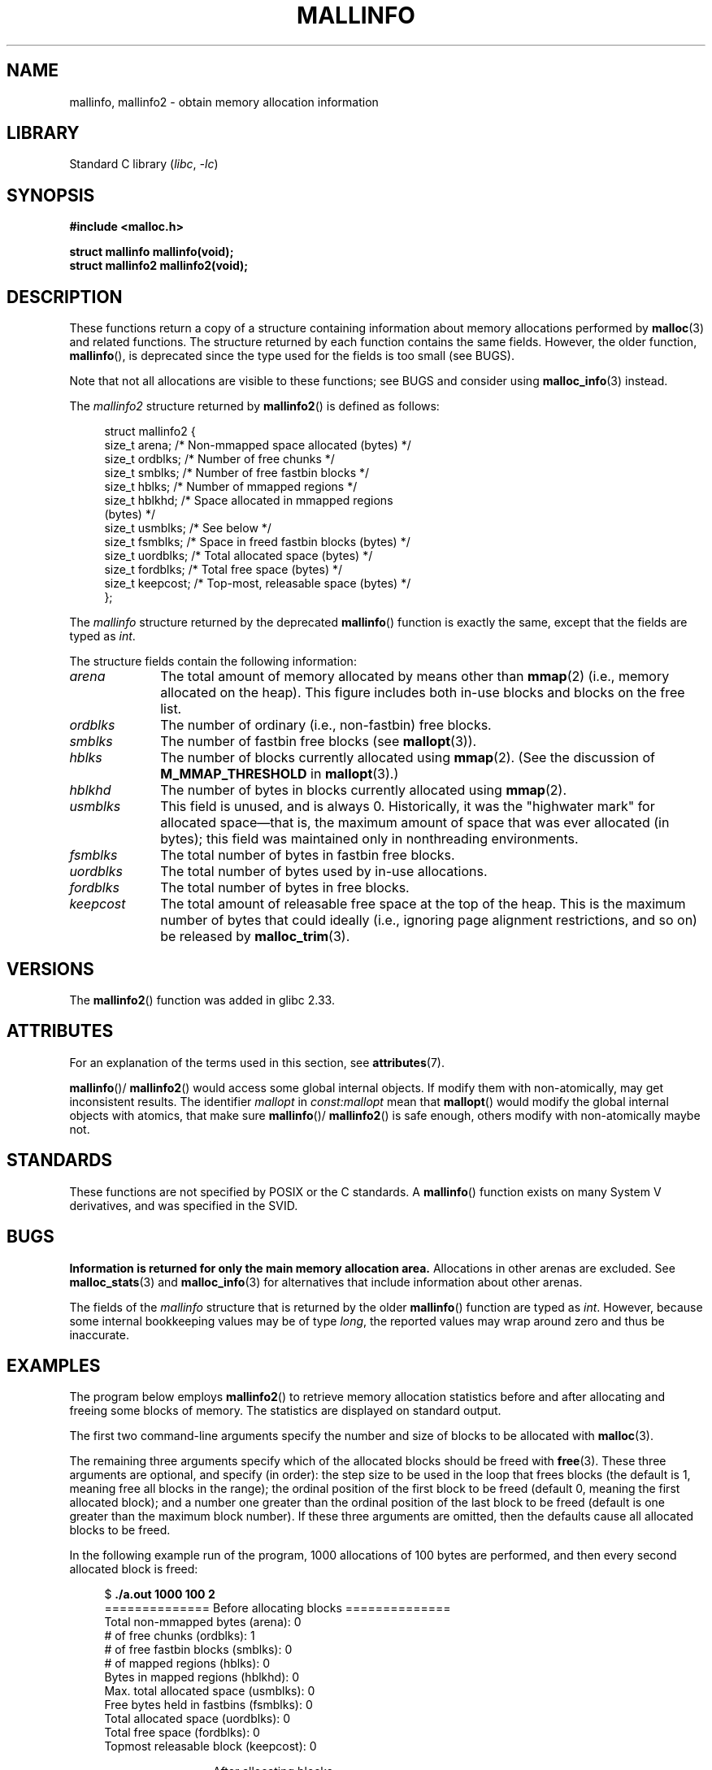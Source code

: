 .\" Copyright (c) 2012 by Michael Kerrisk <mtk.manpages@gmail.com>
.\"
.\" SPDX-License-Identifier: Linux-man-pages-copyleft
.\"
.TH MALLINFO 3  2021-03-22 "Linux" "Linux Programmer's Manual"
.SH NAME
mallinfo, mallinfo2 \- obtain memory allocation information
.SH LIBRARY
Standard C library
.RI ( libc ", " \-lc )
.SH SYNOPSIS
.nf
.B #include <malloc.h>
.PP
.B struct mallinfo mallinfo(void);
.B struct mallinfo2 mallinfo2(void);
.fi
.SH DESCRIPTION
These functions return a copy of a structure containing information about
memory allocations performed by
.BR malloc (3)
and related functions.
The structure returned by each function contains the same fields.
However, the older function,
.BR mallinfo (),
is deprecated since the type used for the fields is too small (see BUGS).
.PP
Note that not all allocations are visible to these functions;
see BUGS and consider using
.BR malloc_info (3)
instead.
.PP
The
.I mallinfo2
structure returned by
.BR mallinfo2 ()
is defined as follows:
.PP
.in +4n
.EX
struct mallinfo2 {
    size_t arena;     /* Non\-mmapped space allocated (bytes) */
    size_t ordblks;   /* Number of free chunks */
    size_t smblks;    /* Number of free fastbin blocks */
    size_t hblks;     /* Number of mmapped regions */
    size_t hblkhd;    /* Space allocated in mmapped regions
                         (bytes) */
    size_t usmblks;   /* See below */
    size_t fsmblks;   /* Space in freed fastbin blocks (bytes) */
    size_t uordblks;  /* Total allocated space (bytes) */
    size_t fordblks;  /* Total free space (bytes) */
    size_t keepcost;  /* Top\-most, releasable space (bytes) */
};
.EE
.in
.PP
The
.I mallinfo
structure returned by the deprecated
.BR mallinfo ()
function is exactly the same, except that the fields are typed as
.IR int .
.PP
The structure fields contain the following information:
.TP 10
.I arena
The total amount of memory allocated by means other than
.BR mmap (2)
(i.e., memory allocated on the heap).
This figure includes both in-use blocks and blocks on the free list.
.TP
.I ordblks
The number of ordinary (i.e., non-fastbin) free blocks.
.TP
.I smblks
.\" the glibc info page wrongly says this field is unused
.\" https://sourceware.org/bugzilla/show_bug.cgi?id=26746
The number of fastbin free blocks (see
.BR mallopt (3)).
.TP
.I hblks
The number of blocks currently allocated using
.BR mmap (2).
(See the discussion of
.B M_MMAP_THRESHOLD
in
.BR mallopt (3).)
.TP
.I hblkhd
The number of bytes in blocks currently allocated using
.BR mmap (2).
.TP
.I usmblks
This field is unused, and is always 0.
.\" It seems to have been zero since at least as far back as glibc 2.15
Historically, it was the "highwater mark" for allocated space\(emthat is,
the maximum amount of space that was ever allocated (in bytes);
this field was maintained only in nonthreading environments.
.TP
.I fsmblks
.\" the glibc info page wrongly says this field is unused
.\" https://sourceware.org/bugzilla/show_bug.cgi?id=26746
The total number of bytes in fastbin free blocks.
.TP
.I uordblks
The total number of bytes used by in-use allocations.
.TP
.I fordblks
The total number of bytes in free blocks.
.TP
.I keepcost
The total amount of releasable free space at the top
of the heap.
This is the maximum number of bytes that could ideally
(i.e., ignoring page alignment restrictions, and so on) be released by
.BR malloc_trim (3).
.SH VERSIONS
.\" mallinfo(): Available already in glibc 2.0, possibly earlier
The
.BR mallinfo2 ()
function was added
.\" commit e3960d1c57e57f33e0e846d615788f4ede73b945
in glibc 2.33.
.SH ATTRIBUTES
For an explanation of the terms used in this section, see
.BR attributes (7).
.ad l
.nh
.TS
allbox;
lb lb lbx
l l l.
Interface	Attribute	Value
T{
.BR mallinfo (),
.BR mallinfo2 ()
T}	Thread safety	T{
MT-Unsafe init const:mallopt
T}
.TE
.hy
.ad
.sp 1
.BR mallinfo ()/
.BR mallinfo2 ()
would access some global internal objects.
If modify them with non-atomically,
may get inconsistent results.
The identifier
.I mallopt
in
.I const:mallopt
mean that
.BR mallopt ()
would modify the global internal objects with atomics, that make sure
.BR mallinfo ()/
.BR mallinfo2 ()
is safe enough, others modify with non-atomically maybe not.
.SH STANDARDS
These functions are not specified by POSIX or the C standards.
A
.BR mallinfo ()
function exists on many System V derivatives,
and was specified in the SVID.
.SH BUGS
.\" FIXME . http://sourceware.org/bugzilla/show_bug.cgi?id=208
.\" See the 24 Aug 2011 mail by Paul Pluzhnikov:
.\"     "[patch] Fix mallinfo() to accumulate results for all arenas"
.\" on libc-alpha@sourceware.org
.B Information is returned for only the main memory allocation area.
Allocations in other arenas are excluded.
See
.BR malloc_stats (3)
and
.BR malloc_info (3)
for alternatives that include information about other arenas.
.PP
The fields of the
.I mallinfo
structure that is returned by the older
.BR mallinfo ()
function are typed as
.IR int .
However, because some internal bookkeeping values may be of type
.IR long ,
the reported values may wrap around zero and thus be inaccurate.
.SH EXAMPLES
The program below employs
.BR mallinfo2 ()
to retrieve memory allocation statistics before and after
allocating and freeing some blocks of memory.
The statistics are displayed on standard output.
.PP
The first two command-line arguments specify the number and size of
blocks to be allocated with
.BR malloc (3).
.PP
The remaining three arguments specify which of the allocated blocks
should be freed with
.BR free (3).
These three arguments are optional, and specify (in order):
the step size to be used in the loop that frees blocks
(the default is 1, meaning free all blocks in the range);
the ordinal position of the first block to be freed
(default 0, meaning the first allocated block);
and a number one greater than the ordinal position
of the last block to be freed
(default is one greater than the maximum block number).
If these three arguments are omitted,
then the defaults cause all allocated blocks to be freed.
.PP
In the following example run of the program,
1000 allocations of 100 bytes are performed,
and then every second allocated block is freed:
.PP
.in +4n
.EX
$ \fB./a.out 1000 100 2\fP
============== Before allocating blocks ==============
Total non\-mmapped bytes (arena):       0
# of free chunks (ordblks):            1
# of free fastbin blocks (smblks):     0
# of mapped regions (hblks):           0
Bytes in mapped regions (hblkhd):      0
Max. total allocated space (usmblks):  0
Free bytes held in fastbins (fsmblks): 0
Total allocated space (uordblks):      0
Total free space (fordblks):           0
Topmost releasable block (keepcost):   0

============== After allocating blocks ==============
Total non\-mmapped bytes (arena):       135168
# of free chunks (ordblks):            1
# of free fastbin blocks (smblks):     0
# of mapped regions (hblks):           0
Bytes in mapped regions (hblkhd):      0
Max. total allocated space (usmblks):  0
Free bytes held in fastbins (fsmblks): 0
Total allocated space (uordblks):      104000
Total free space (fordblks):           31168
Topmost releasable block (keepcost):   31168

============== After freeing blocks ==============
Total non\-mmapped bytes (arena):       135168
# of free chunks (ordblks):            501
# of free fastbin blocks (smblks):     0
# of mapped regions (hblks):           0
Bytes in mapped regions (hblkhd):      0
Max. total allocated space (usmblks):  0
Free bytes held in fastbins (fsmblks): 0
Total allocated space (uordblks):      52000
Total free space (fordblks):           83168
Topmost releasable block (keepcost):   31168
.EE
.in
.SS Program source
\&
.EX
#include <malloc.h>
#include <stdlib.h>
#include <string.h>

static void
display_mallinfo2(void)
{
    struct mallinfo2 mi;

    mi = mallinfo2();

    printf("Total non\-mmapped bytes (arena):       %zu\en", mi.arena);
    printf("# of free chunks (ordblks):            %zu\en", mi.ordblks);
    printf("# of free fastbin blocks (smblks):     %zu\en", mi.smblks);
    printf("# of mapped regions (hblks):           %zu\en", mi.hblks);
    printf("Bytes in mapped regions (hblkhd):      %zu\en", mi.hblkhd);
    printf("Max. total allocated space (usmblks):  %zu\en", mi.usmblks);
    printf("Free bytes held in fastbins (fsmblks): %zu\en", mi.fsmblks);
    printf("Total allocated space (uordblks):      %zu\en", mi.uordblks);
    printf("Total free space (fordblks):           %zu\en", mi.fordblks);
    printf("Topmost releasable block (keepcost):   %zu\en", mi.keepcost);
}

int
main(int argc, char *argv[])
{
#define MAX_ALLOCS 2000000
    char *alloc[MAX_ALLOCS];
    int numBlocks, freeBegin, freeEnd, freeStep;
    size_t blockSize;

    if (argc < 3 || strcmp(argv[1], "\-\-help") == 0) {
        fprintf(stderr, "%s num\-blocks block\-size [free\-step "
                "[start\-free [end\-free]]]\en", argv[0]);
        exit(EXIT_FAILURE);
    }

    numBlocks = atoi(argv[1]);
    blockSize = atoi(argv[2]);
    freeStep = (argc > 3) ? atoi(argv[3]) : 1;
    freeBegin = (argc > 4) ? atoi(argv[4]) : 0;
    freeEnd = (argc > 5) ? atoi(argv[5]) : numBlocks;

    printf("============== Before allocating blocks ==============\en");
    display_mallinfo2();

    for (int j = 0; j < numBlocks; j++) {
        if (numBlocks >= MAX_ALLOCS) {
            fprintf(stderr, "Too many allocations\en");
            exit(EXIT_FAILURE);
        }

        alloc[j] = malloc(blockSize);
        if (alloc[j] == NULL) {
            perror("malloc");
            exit(EXIT_FAILURE);
        }
    }

    printf("\en============== After allocating blocks ==============\en");
    display_mallinfo2();

    for (int j = freeBegin; j < freeEnd; j += freeStep)
        free(alloc[j]);

    printf("\en============== After freeing blocks ==============\en");
    display_mallinfo2();

    exit(EXIT_SUCCESS);
}
.EE
.SH SEE ALSO
.ad l
.nh
.BR mmap (2),
.BR malloc (3),
.BR malloc_info (3),
.BR malloc_stats (3),
.BR malloc_trim (3),
.BR mallopt (3)
